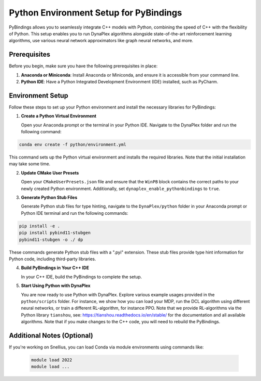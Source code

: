 Python Environment Setup for PyBindings
=======================================

PyBindings allows you to seamlessly integrate C++ models with Python, combining the speed of C++ with the flexibility of Python. This setup enables you to run DynaPlex algorithms alongside state-of-the-art reinforcement learning algorithms, use various neural network approximators like graph neural networks, and more.

Prerequisites
~~~~~~~~~~~~~

Before you begin, make sure you have the following prerequisites in place:

1. **Anaconda or Miniconda**: Install Anaconda or Miniconda, and ensure it is accessible from your command line.

2. **Python IDE**: Have a Python Integrated Development Environment (IDE) installed, such as PyCharm.

Environment Setup
~~~~~~~~~~~~~~~~~

Follow these steps to set up your Python environment and install the necessary libraries for PyBindings:

1. **Create a Python Virtual Environment**

   Open your Anaconda prompt or the terminal in your Python IDE. Navigate to the DynaPlex folder and run the following command::

.. code-block:: bash

   conda env create -f python/environment.yml

This command sets up the Python virtual environment and installs the required libraries. Note that the initial installation may take some time.

2. **Update CMake User Presets**

   Open your ``CMakeUserPresets.json`` file and ensure that the ``WinPB`` block contains the correct paths to your newly created Python environment. Additionally, set ``dynaplex_enable_pythonbindings`` to ``true``.

3. **Generate Python Stub Files**

   Generate Python stub files for type hinting, navigate to the ``DynaPlex/python`` folder in your Anaconda prompt or Python IDE terminal and run the following commands::

.. code-block:: bash

   pip install -e .
   pip install pybind11-stubgen
   pybind11-stubgen -o ./ dp

These commands generate Python stub files with a ".pyi" extension. These stub files provide type hint information for Python code, including third-party libraries.

4. **Build PyBindings in Your C++ IDE**

   In your C++ IDE, build the PyBindings to complete the setup.

5. **Start Using Python with DynaPlex**

   You are now ready to use Python with DynaPlex. Explore various example usages provided in the ``python/scripts`` folder. For instance, we show how you can load your MDP, run the DCL algorithm using different neural networks, or train a different RL-algorithm, for instance PPO. Note that we provide RL-algorithms via the Python library ``tianshou``, see: https://tianshou.readthedocs.io/en/stable/ for the documentation and all available algorithms. Note that if you make changes to the C++ code, you will need to rebuild the PyBindings.

Additional Notes (Optional)
~~~~~~~~~~~~~~~~~~~~~~~~~~~

If you're working on Snellius, you can load Conda via module environments using commands like:

   .. code-block:: bash

      module load 2022
      module load ...
